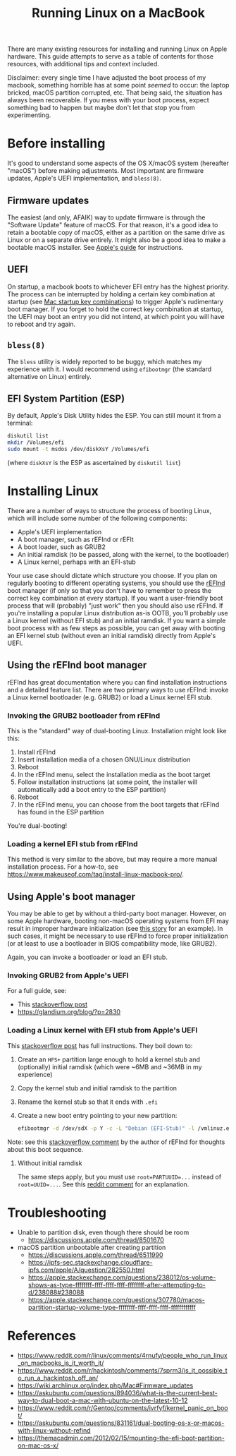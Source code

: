 #+TITLE: Running Linux on a MacBook

There are many existing resources for installing and running Linux on
Apple hardware. This guide attempts to serve as a table of contents
for those resources, with additional tips and context included.

Disclaimer: every single time I have adjusted the boot process of my
macbook, something horrible has at some point /seemed/ to occur: the
laptop bricked, macOS partition corrupted, etc. That being said, the
situation has always been recoverable. If you mess with your boot
process, expect something bad to happen but maybe don't let that stop
you from experimenting.

* Before installing
It's good to understand some aspects of the OS X/macOS system
(hereafter "macOS") before making adjustments. Most important
are firmware updates, Apple's UEFI implementation, and ~bless(8)~.

** Firmware updates
The easiest (and only, AFAIK) way to update firmware is through the
"Software Update" feature of macOS. For that reason, it's a good idea
to retain a bootable copy of macOS, either as a partition on the same
drive as Linux or on a separate drive entirely. It might also be a
good idea to make a bootable macOS installer. See [[https://support.apple.com/en-us/HT201371][Apple's guide]] for
instructions.

** UEFI
On startup, a macbook boots to whichever EFI entry has the highest
priority. The process can be interrupted by holding a certain key
combination at startup (see [[https://support.apple.com/en-us/HT201255][Mac startup key combinations]]) to trigger
Apple's rudimentary boot manager. If you forget to hold the correct
key combination at startup, the UEFI may boot an entry you did not
intend, at which point you will have to reboot and try again.

** ~bless(8)~
The ~bless~ utility is widely reported to be buggy, which matches my
experience with it. I would recommend using ~efibootmgr~ (the standard
alternative on Linux) entirely.

** EFI System Partition (ESP)
By default, Apple's Disk Utility hides the ESP. You can still mount it
from a terminal:
#+begin_src bash
  diskutil list
  mkdir /Volumes/efi
  sudo mount -t msdos /dev/diskXsY /Volumes/efi
#+end_src
(where ~diskXsY~ is the ESP as ascertained by ~diskutil list~)

* Installing Linux
There are a number of ways to structure the process of booting Linux,
which will include some number of the following components:
- Apple's UEFI implementation
- A boot manager, such as rEFInd or rEFIt
- A boot loader, such as GRUB2
- An initial ramdisk (to be passed, along with the kernel, to the
  bootloader)
- A Linux kernel, perhaps with an EFI-stub
  
Your use case should dictate which structure you choose. If you plan
on regularly booting to different operating systems, you should use
the [[https://www.rodsbooks.com/refind/][rEFInd]] boot manager (if only so that you don't have to remember to
press the correct key combination at every startup). If you want a
user-friendly boot process that will (probably) "just work" then you
should also use rEFInd. If you're installing a popular
Linux distribution as-is OOTB, you'll probably use a Linux kernel
(without EFI stub) and an initial ramdisk. If you want a simple boot
process with as few steps as possible, you can get away with booting
an EFI kernel stub (without even an initial ramdisk) directly from
Apple's UEFI.

** Using the rEFInd boot manager
rEFInd has great documentation where you can find installation
instructions and a detailed feature list. There are two primary ways
to use rEFInd: invoke a Linux kernel bootloader (e.g. GRUB2) or load a
Linux kernel EFI stub.

*** Invoking the GRUB2 bootloader from rEFInd
This is the "standard" way of dual-booting Linux. Installation might
look like this:
1. Install rEFInd
2. Insert installation media of a chosen GNU/Linux distribution
3. Reboot
4. In the rEFInd menu, select the installation media as the boot target
5. Follow installation instructions (at some point, the installer will
   automatically add a boot entry to the ESP partition)
6. Reboot
7. In the rEFInd menu, you can choose from the boot targets that
   rEFInd has found in the ESP partition
You're dual-booting!
  
*** Loading a kernel EFI stub from rEFInd
This method is very similar to the above, but may require a more
manual installation process. For a how-to, see
https://www.makeuseof.com/tag/install-linux-macbook-pro/.

** Using Apple's boot manager
You may be able to get by without a third-party boot manager. However,
on some Apple hardware, booting non-macOS operating systems from EFI
may result in improper hardware initialization (see [[https://regebro.wordpress.com/2008/11/16/installing-linux-on-a-macbook-without-os-x/][this story]] for an
example). In such cases, it might be necessary to use rEFInd to force
proper initialization (or at least to use a bootloader in BIOS compatibility
mode, like GRUB2).

Again, you can invoke a bootloader or load an EFI stub.

*** Invoking GRUB2 from Apple's UEFI
For a full guide, see:
- This [[https://askubuntu.com/questions/831161/dual-booting-os-x-or-macos-with-linux-without-refind/1272785#1272785][stackoverflow post]]
- https://glandium.org/blog/?p=2830

*** Loading a Linux kernel with EFI stub from Apple's UEFI
This [[https://stackoverflow.com/questions/28842865/passing-kernel-parametes-to-efi-stub-in-apples-efi-env/][stackoverflow post]] has full instructions. They boil down to:
1. Create an ~HFS+~ partition large enough to hold a kernel stub and
   (optionally) initial ramdisk (which were ~6MB and ~36MB in my
   experience)
2. Copy the kernel stub and initial ramdisk to the partition
3. Rename the kernel stub so that it ends with ~.efi~
4. Create a new boot entry pointing to your new partition:
   #+begin_src bash
     efibootmgr -d /dev/sdX -p Y -c -L "Debian (EFI-Stub)" -l /vmlinuz.efi -u "root=UUID=xxxxxxxx-xxxx-xxxx-xxxx-xxxxxxxxxxxx ro quiet splash initrd=\initrd.img"
   #+end_src
Note: see this [[https://askubuntu.com/questions/831161/dual-booting-os-x-or-macos-with-linux-without-refind#comment2103658_832609][stackoverflow comment]] by the author of rEFInd for
thoughts about this boot sequence.

**** Without initial ramdisk
The same steps apply, but you must use ~root=PARTUUID=...~ instead of
~root=UUID=...~. See this [[https://www.reddit.com/r/Gentoo/comments/ivrfyf/comment/g5ujnm1/][reddit comment]] for an explanation.

* Troubleshooting
- Unable to partition disk, even though there should be room
  - https://discussions.apple.com/thread/8501670
- macOS partition unbootable after creating partition
  - https://discussions.apple.com/thread/6511990
  - https://ipfs-sec.stackexchange.cloudflare-ipfs.com/apple/A/question/282550.html
  - https://apple.stackexchange.com/questions/238012/os-volume-shows-as-type-ffffffff-ffff-ffff-ffff-ffffffff-after-attempting-to-d/238088#238088
  - https://apple.stackexchange.com/questions/307780/macos-partition-startup-volume-type-ffffffff-ffff-ffff-ffff-ffffffffffff

* References
- https://www.reddit.com/r/linux/comments/4rnufy/people_who_run_linux_on_macbooks_is_it_worth_it/
- https://www.reddit.com/r/hackintosh/comments/7sprm3/is_it_possible_to_run_a_hackintosh_off_an/
- https://wiki.archlinux.org/index.php/Mac#Firmware_updates
- https://askubuntu.com/questions/894036/what-is-the-current-best-way-to-dual-boot-a-mac-with-ubuntu-on-the-latest-10-12
- https://www.reddit.com/r/Gentoo/comments/ivrfyf/kernel_panic_on_boot/
- https://askubuntu.com/questions/831161/dual-booting-os-x-or-macos-with-linux-without-refind
- https://themacadmin.com/2012/02/15/mounting-the-efi-boot-partition-on-mac-os-x/
